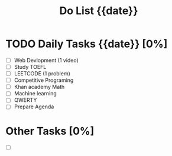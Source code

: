 #+TITLE: Do List {{date}}

* TODO Daily Tasks {{date}} [0%]
SCHEDULED: <{{date}}>

- [ ] Web Devlopment (1 video)
- [ ] Study TOEFL
- [ ] LEETCODE (1 problem)
- [ ] Competitive Programing
- [ ] Khan academy Math
- [ ] Machine learning
- [ ] QWERTY
- [ ] Prepare Agenda

* Other Tasks [0%]
- [ ]
